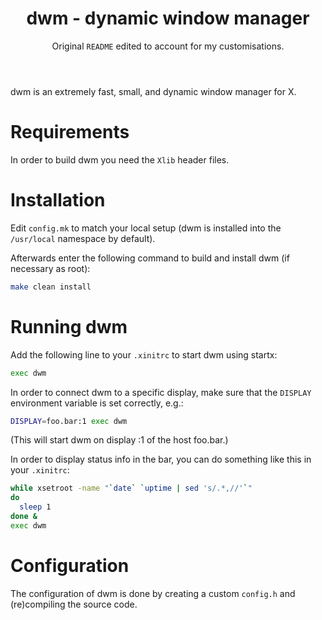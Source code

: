 #+TITLE: dwm - dynamic window manager
#+SUBTITLE: Original =README= edited to account for my customisations.

dwm is an extremely fast, small, and dynamic window manager for X.

* Requirements

In order to build dwm you need the =Xlib= header files.

* Installation

Edit =config.mk= to match your local setup (dwm is installed into
the =/usr/local= namespace by default).

Afterwards enter the following command to build and install dwm (if
necessary as root):

#+BEGIN_SRC bash
make clean install
#+END_SRC

* Running dwm

Add the following line to your =.xinitrc= to start dwm using startx:

#+BEGIN_SRC bash
exec dwm
#+END_SRC

In order to connect dwm to a specific display, make sure that
the =DISPLAY= environment variable is set correctly, e.g.:

#+BEGIN_SRC bash
DISPLAY=foo.bar:1 exec dwm
#+END_SRC

(This will start dwm on display :1 of the host foo.bar.)

In order to display status info in the bar, you can do something
like this in your =.xinitrc=:

#+BEGIN_SRC bash
while xsetroot -name "`date` `uptime | sed 's/.*,//'`"
do
  sleep 1
done &
exec dwm
#+END_SRC

* Configuration

The configuration of dwm is done by creating a custom =config.h= and
(re)compiling the source code.
